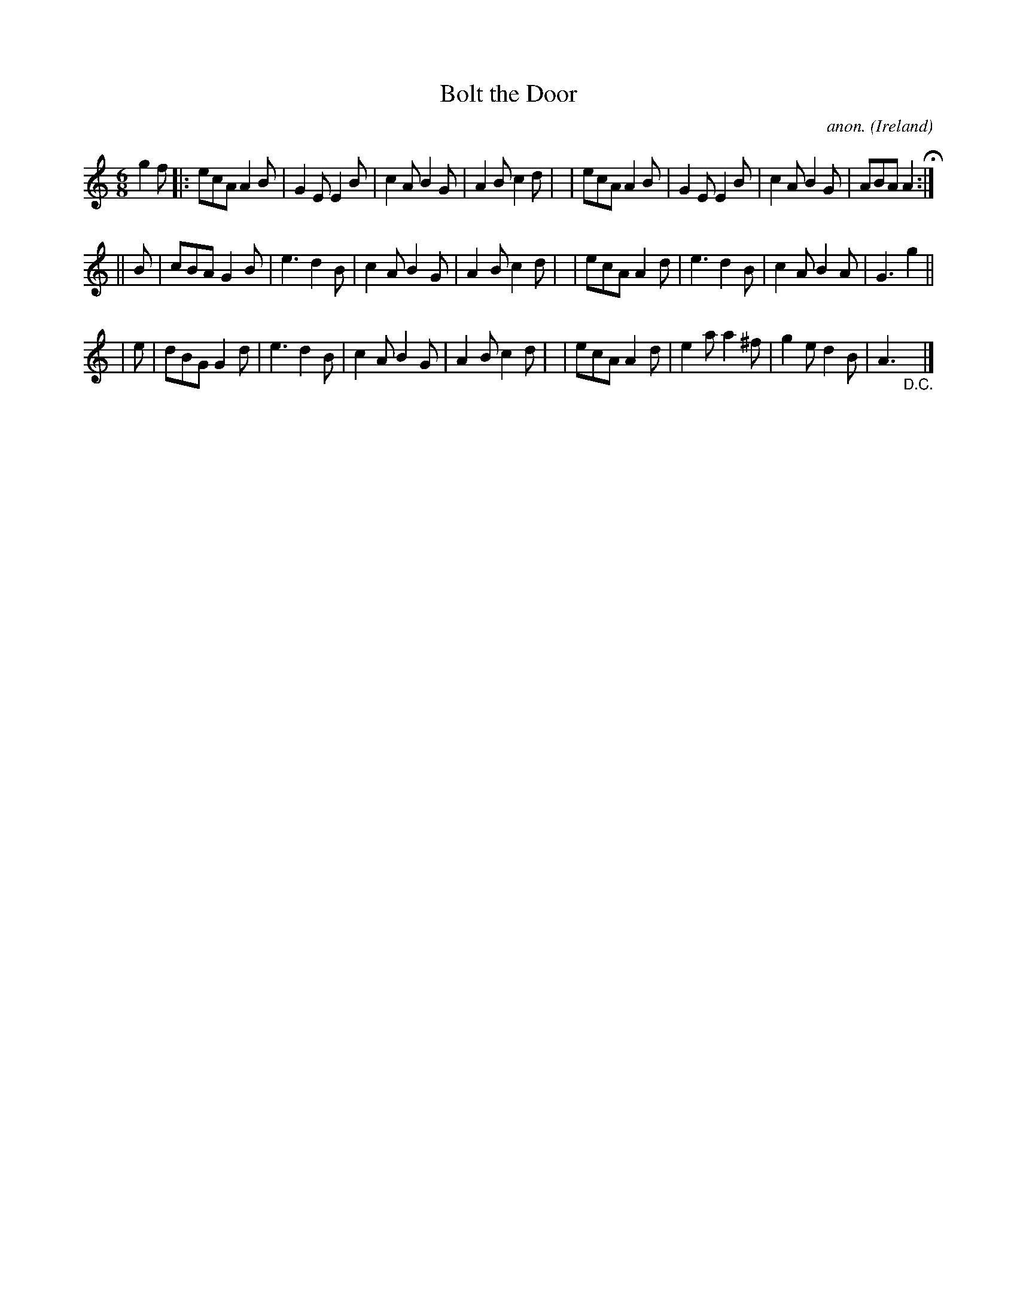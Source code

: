 X: 366
T: Bolt the Door
C: anon.
O: Ireland
B: Francis O'Neill: "The Dance Music of Ireland" (1907) #366
R: Single jig
%S: s:3 b:24(8+8+8)
%S: s:5 b:21(5+4+4+4+4)
Z: Frank Nordberg - http://www.musicaviva.com
F: http://www.musicaviva.com/abc/tunes/ireland/oneill-1001/0366/oneill-1001-0366-1.abc
M: 6/8
L: 1/8
K: Am
g2f \
|: ecA A2B | G2E E2B | c2A B2G | A2B c2d |\
|  ecA A2B | G2E E2B | c2A B2G | ABA A2 H :|
|| B \
| cBA G2B | e3  d2B  | c2A B2G | A2B c2d |\
| ecA A2d | e3  d2B  | c2A B2A | G3 g2 ||
| e \
| dBG G2d | e3  d2B  | c2A B2G | A2B c2d |\
| ecA A2d | e2a a2^f | g2e d2B | A3"_D.C."y|]
